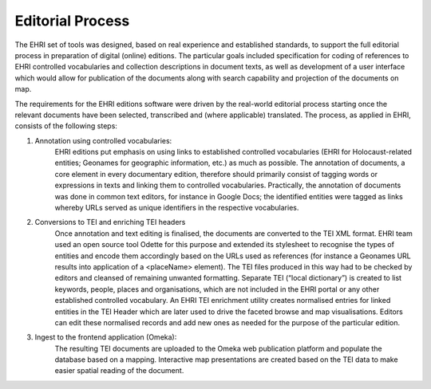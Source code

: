 *****************
Editorial Process
*****************

The EHRI set of tools was designed, based on real experience and
established standards, to support the full editorial process in
preparation of digital (online) editions. The particular goals included
specification for coding of references to EHRI controlled vocabularies
and collection descriptions in document texts, as well as development of
a user interface which would allow for publication of the documents
along with search capability and projection of the documents on map.

The requirements for the EHRI editions software were driven by the
real-world editorial process starting once the relevant documents have
been selected, transcribed and (where applicable) translated. The
process, as applied in EHRI, consists of the following steps:

1) Annotation using controlled vocabularies:
    EHRI editions put
    emphasis on using links to established controlled vocabularies (EHRI
    for Holocaust-related entities; Geonames for geographic information,
    etc.) as much as possible. The annotation of documents, a core
    element in every documentary edition, therefore should primarily
    consist of tagging words or expressions in texts and linking them to
    controlled vocabularies. Practically, the annotation of documents was
    done in common text editors, for instance in Google Docs; the
    identified entities were tagged as links whereby URLs served as
    unique identifiers in the respective vocabularies.

2) Conversions to TEI and enriching TEI headers
    Once annotation and
    text editing is finalised, the documents are converted to the TEI XML
    format. EHRI team used an open source tool Odette for this purpose
    and extended its stylesheet to recognise the types of entities and
    encode them accordingly based on the URLs used as references (for
    instance a Geonames URL results into application of a <placeName>
    element). The TEI files produced in this way had to be checked by
    editors and cleansed of remaining unwanted formatting. Separate TEI
    (“local dictionary”) is created to list keywords, people, places and
    organisations, which are not included in the EHRI portal or any other
    established controlled vocabulary. An EHRI TEI enrichment utility
    creates normalised entries for linked entities in the TEI Header
    which are later used to drive the faceted browse and map
    visualisations. Editors can edit these normalised records and add new
    ones as needed for the purpose of the particular edition.

3) Ingest to the frontend application (Omeka):
    The resulting TEI
    documents are uploaded to the Omeka web publication platform and
    populate the database based on a mapping. Interactive map
    presentations are created based on the TEI data to make easier
    spatial reading of the document.

